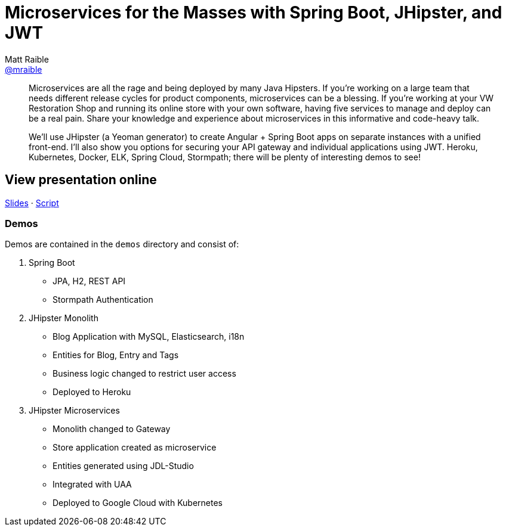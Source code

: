 = Microservices for the Masses with Spring Boot, JHipster, and JWT
Matt Raible <https://github.com/mraible[@mraible]>
:branch: master

[abstract]
--
Microservices are all the rage and being deployed by many Java Hipsters. If you’re working on a large team that needs different release cycles for product components, microservices can be a blessing. If you’re working at your VW Restoration Shop and running its online store with your own software, having five services to manage and deploy can be a real pain. Share your knowledge and experience about microservices in this informative and code-heavy talk.

We’ll use JHipster (a Yeoman generator) to create Angular + Spring Boot apps on separate instances with a unified front-end. I’ll also show you options for securing your API gateway and individual applications using JWT. Heroku, Kubernetes, Docker, ELK, Spring Cloud, Stormpath; there will be plenty of interesting demos to see!
--

== View presentation online

https://mraible.github.io/microservices-for-the-masses[Slides]
&middot;
https://github.com/mraible/microservices-for-the-masses/blob/{branch}/src/notes/script.adoc[Script]

=== Demos

Demos are contained in the `demos` directory and consist of:

1. Spring Boot
  * JPA, H2, REST API
  * Stormpath Authentication
1. JHipster Monolith
  * Blog Application with MySQL, Elasticsearch, i18n
  * Entities for Blog, Entry and Tags
  * Business logic changed to restrict user access
  * Deployed to Heroku
1. JHipster Microservices
  * Monolith changed to Gateway
  * Store application created as microservice
  * Entities generated using JDL-Studio
  * Integrated with UAA
  * Deployed to Google Cloud with Kubernetes

